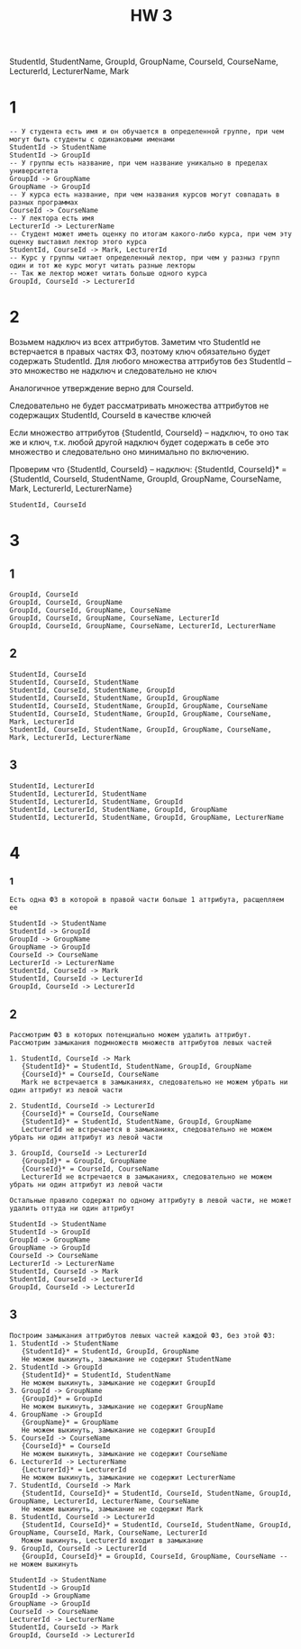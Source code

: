 #+title: HW 3

StudentId, StudentName, GroupId, GroupName, CourseId, CourseName, LecturerId, LecturerName, Mark


* 1

#+begin_src 
-- У студента есть имя и он обучается в определенной группе, при чем могут быть студенты с одинаковыми именами
StudentId -> StudentName
StudentId -> GroupId
-- У группы есть название, при чем название уникально в пределах университета
GroupId -> GroupName
GroupName -> GroupId
-- У курса есть название, при чем названия курсов могут совпадать в разных программах
CourseId -> CourseName
-- У лектора есть имя
LecturerId -> LecturerName
-- Студент может иметь оценку по итогам какого-либо курса, при чем эту оценку выставил лектор этого курса
StudentId, CourseId -> Mark, LecturerId
-- Курс у группы читает определенный лектор, при чем у разныз групп один и тот же курс могут читать разные лекторы
-- Так же лектор может читать больше одного курса
GroupId, CourseId -> LecturerId
#+end_src

* 2

Возьмем надключ из всех аттрибутов.
Заметим что StudentId не встерчается в правых частях ФЗ, поэтому ключ обязательно будет содержать StudentId.
Для любого множества аттрибутов без StudentId -- это множество не надключ и следовательно не ключ

Аналогичное утверждение верно для CourseId.

Следовательно не будет рассматривать множества аттрибутов не содержащих StudentId, CourseId в качестве ключей

Если множество аттрибутов {StudentId, CourseId} -- надключ, то оно так же и ключ, т.к. любой другой надключ будет содержать в себe это множество и следовательно оно минимально по включению.

Проверим что {StudentId, CourseId} -- надключ:
{StudentId, CourseId}* = {StudentId, CourseId, StudentName, GroupId, GroupName, CourseName, Mark, LecturerId, LecturerName}

#+begin_src 
StudentId, CourseId 
#+end_src

* 3
** 1
#+begin_src 
GroupId, CourseId
GroupId, CourseId, GroupName
GroupId, CourseId, GroupName, CourseName
GroupId, CourseId, GroupName, CourseName, LecturerId
GroupId, CourseId, GroupName, CourseName, LecturerId, LecturerName
#+end_src
** 2
#+begin_src 
StudentId, CourseId  
StudentId, CourseId, StudentName
StudentId, CourseId, StudentName, GroupId
StudentId, CourseId, StudentName, GroupId, GroupName
StudentId, CourseId, StudentName, GroupId, GroupName, CourseName
StudentId, CourseId, StudentName, GroupId, GroupName, CourseName, Mark, LecturerId
StudentId, CourseId, StudentName, GroupId, GroupName, CourseName, Mark, LecturerId, LecturerName
#+end_src
** 3
#+begin_src 
StudentId, LecturerId
StudentId, LecturerId, StudentName
StudentId, LecturerId, StudentName, GroupId
StudentId, LecturerId, StudentName, GroupId, GroupName
StudentId, LecturerId, StudentName, GroupId, GroupName, LecturerName
#+end_src

* 4
*** 1
#+begin_src 
Есть одна ФЗ в которой в правой части больше 1 аттрибута, расщепляем ее
#+end_src

#+begin_src 
StudentId -> StudentName
StudentId -> GroupId
GroupId -> GroupName
GroupName -> GroupId
CourseId -> CourseName
LecturerId -> LecturerName
StudentId, CourseId -> Mark
StudentId, CourseId -> LecturerId
GroupId, CourseId -> LecturerId
#+end_src
** 2
#+begin_src 
Рассмотрим ФЗ в которых потенциально можем удалить аттрибут. Рассмотрим замыкания подмножеств множеств аттрибутов левых частей 

1. StudentId, CourseId -> Mark 
   {StudentId}* = StudentId, StudentName, GroupId, GroupName
   {CourseId}* = CourseId, CourseName
   Mark не встречается в замыканиях, следовательно не можем убрать ни один аттрибут из левой части

2. StudentId, CourseId -> LecturerId
   {CourseId}* = CourseId, CourseName
   {StudentId}* = StudentId, StudentName, GroupId, GroupName
   LecturerId не встречается в замыканиях, следовательно не можем убрать ни один аттрибут из левой части

3. GroupId, CourseId -> LecturerId
   {GroupId}* = GroupId, GroupName
   {CourseId}* = CourseId, CourseName
   LecturerId не встречается в замыканиях, следовательно не можем убрать ни один аттрибут из левой части

Остальные правило содержат по одному аттрибуту в левой части, не может удалить оттуда ни один аттрибут
#+end_src

#+begin_src 
StudentId -> StudentName
StudentId -> GroupId
GroupId -> GroupName
GroupName -> GroupId
CourseId -> CourseName
LecturerId -> LecturerName
StudentId, CourseId -> Mark
StudentId, CourseId -> LecturerId
GroupId, CourseId -> LecturerId
#+end_src
** 3
#+begin_src
Построим замыкания аттрибутов левых частей каждой ФЗ, без этой ФЗ:
1. StudentId -> StudentName
   {StudentId}* = StudentId, GroupId, GroupName
   Не можем выкинуть, замыкание не содержит StudentName
2. StudentId -> GroupId
   {StudentId}* = StudentId, StudentName
   Не можем выкинуть, замыкание не содержит GroupId
3. GroupId -> GroupName
   {GroupId}* = GroupId
   Не можем выкинуть, замыкание не содержит GroupName
4. GroupName -> GroupId
   {GroupName}* = GroupName
   Не можем выкинуть, замыкание не содержит GroupId
5. CourseId -> CourseName
   {CourseId}* = CourseId
   Не можем выкинуть, замыкание не содержит CourseName
6. LecturerId -> LecturerName
   {LecturerId}* = LecturerId
   Не можем выкинуть, замыкание не содержит LecturerName
7. StudentId, CourseId -> Mark
   {StudentId, CourseId}* = StudentId, CourseId, StudentName, GroupId, GroupName, LecturerId, LecturerName, CourseName
   Не можем выкинуть, замыкание не содержит Mark
8. StudentId, CourseId -> LecturerId
   {StudentId, CourseId}* = StudentId, CourseId, StudentName, GroupId, GroupName, CourseId, Mark, CourseName, LecturerId
   Можем выкинуть, LecturerId входит в замыкание
9. GroupId, CourseId -> LecturerId
   {GroupId, CourseId}* = GroupId, CourseId, GroupName, CourseName -- не можем выкинуть
#+end_src

#+begin_src 
StudentId -> StudentName
StudentId -> GroupId
GroupId -> GroupName
GroupName -> GroupId
CourseId -> CourseName
LecturerId -> LecturerName
StudentId, CourseId -> Mark
GroupId, CourseId -> LecturerId
#+end_src
